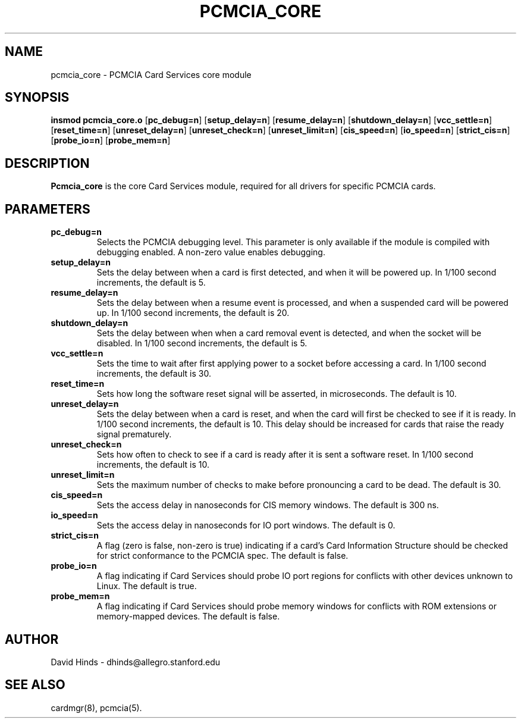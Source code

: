 .\" Copyright (c) 1994 David Hinds <dhinds@allegro.stanford.edu>
.\" pcmcia_core.4 1.13 1996/11/11 03:58:20
.\"
.TH PCMCIA_CORE 4 "1996/11/11 03:58:20" "Stanford University"
.SH NAME
pcmcia_core \- PCMCIA Card Services core module
.SH SYNOPSIS
.B insmod pcmcia_core.o
.RB [ pc_debug=n ]
.RB [ setup_delay=n ]
.RB [ resume_delay=n ]
.RB [ shutdown_delay=n ]
.RB [ vcc_settle=n ]
.RB [ reset_time=n ]
.RB [ unreset_delay=n ]
.RB [ unreset_check=n ]
.RB [ unreset_limit=n ]
.RB [ cis_speed=n ]
.RB [ io_speed=n ]
.RB [ strict_cis=n ]
.RB [ probe_io=n ]
.RB [ probe_mem=n ]
.SH DESCRIPTION
.B Pcmcia_core
is the core Card Services module, required for all drivers for
specific PCMCIA cards.
.SH PARAMETERS
.TP
.B pc_debug=n
Selects the PCMCIA debugging level.  This parameter is only available
if the module is compiled with debugging enabled.  A non-zero value
enables debugging.
.TP
.B setup_delay=n
Sets the delay between when a card is first detected, and when it will
be powered up.  In 1/100 second increments, the default is 5.
.TP
.B resume_delay=n
Sets the delay between when a resume event is processed, and when a
suspended card will be powered up.  In 1/100 second increments, the
default is 20.
.TP
.B shutdown_delay=n
Sets the delay between when when a card removal event is detected, and
when the socket will be disabled.  In 1/100 second increments, the
default is 5.
.TP
.B vcc_settle=n
Sets the time to wait after first applying power to a socket before
accessing a card.  In 1/100 second increments, the default is 30.
.TP
.B reset_time=n
Sets how long the software reset signal will be asserted, in
microseconds.  The default is 10.
.TP
.B unreset_delay=n
Sets the delay between when a card is reset, and when the card will
first be checked to see if it is ready.  In 1/100 second increments,
the default is 10.  This delay should be increased for cards that
raise the ready signal prematurely.
.TP
.B unreset_check=n
Sets how often to check to see if a card is ready after it is sent a
software reset.  In 1/100 second increments, the default is 10.
.TP
.B unreset_limit=n
Sets the maximum number of checks to make before pronouncing a card to
be dead.  The default is 30.
.TP
.B cis_speed=n
Sets the access delay in nanoseconds for CIS memory windows.
The default is 300 ns.
.TP
.B io_speed=n
Sets the access delay in nanoseconds for IO port windows.  The default
is 0.
.TP
.B strict_cis=n
A flag (zero is false, non-zero is true) indicating if a card's Card
Information Structure should be checked for strict conformance to the
PCMCIA spec.  The default is false.
.TP
.B probe_io=n
A flag indicating if Card Services should probe IO port regions for
conflicts with other devices unknown to Linux.  The default is true.
.TP
.B probe_mem=n
A flag indicating if Card Services should probe memory windows for
conflicts with ROM extensions or memory-mapped devices.  The default
is false.
.SH AUTHOR
David Hinds \- dhinds@allegro.stanford.edu
.SH "SEE ALSO"
cardmgr(8), pcmcia(5).

